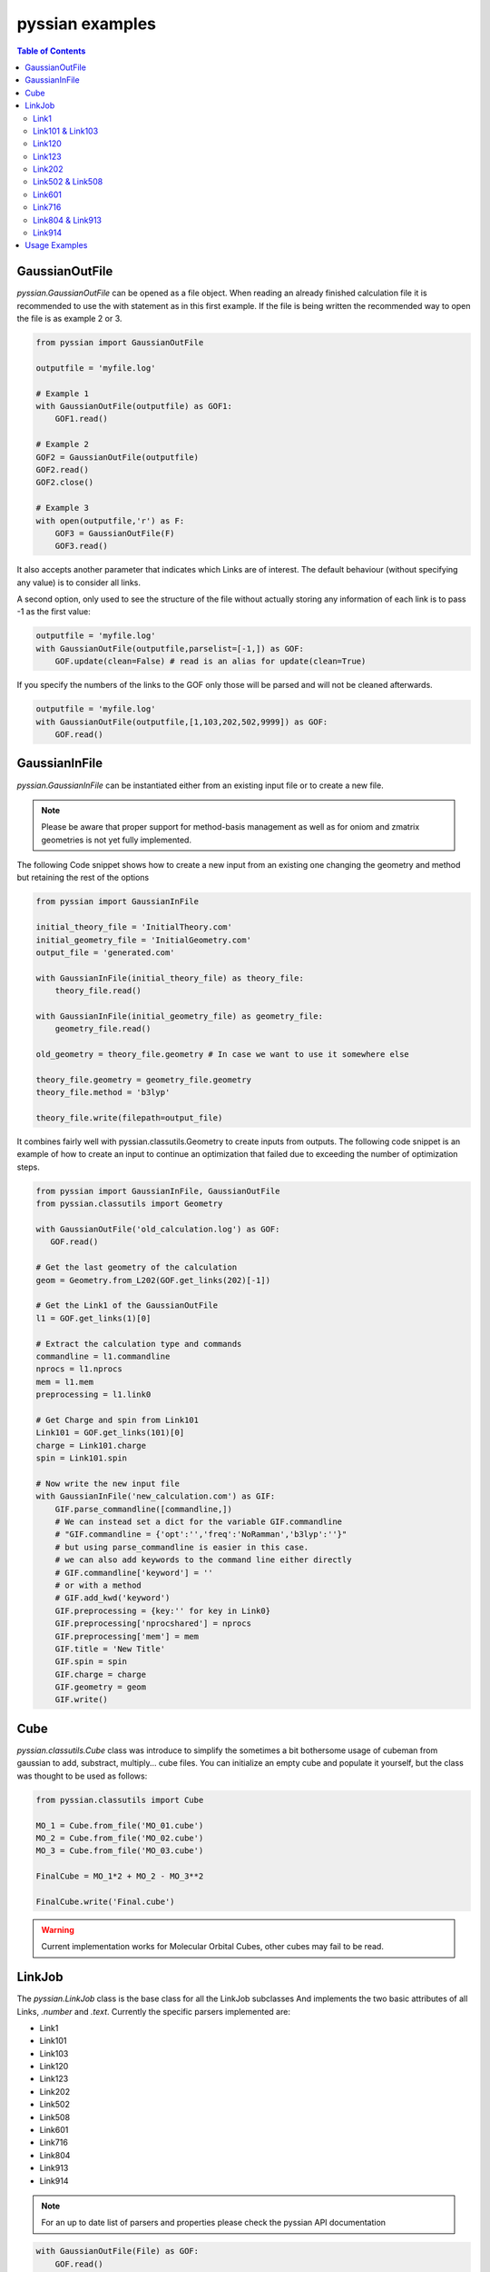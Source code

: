 ================
pyssian examples
================

.. contents:: Table of Contents
   :backlinks: none
   :local:


GaussianOutFile
---------------

*pyssian.GaussianOutFile* can be opened as a file object. When reading an
already finished calculation file it is recommended to use the with statement as
in this first example. If the file is being written the recommended way to open
the file is as example 2 or 3.

.. code:: python

   from pyssian import GaussianOutFile

   outputfile = 'myfile.log'

   # Example 1
   with GaussianOutFile(outputfile) as GOF1:
       GOF1.read()

   # Example 2
   GOF2 = GaussianOutFile(outputfile)
   GOF2.read()
   GOF2.close()

   # Example 3
   with open(outputfile,'r') as F: 
       GOF3 = GaussianOutFile(F)
       GOF3.read()


It also accepts another parameter that indicates which Links are of interest.
The default behaviour (without specifying any value) is to consider all links.

A second option, only used to see the structure of the file without actually
storing any information of each link is to pass -1 as the first value:

.. code:: python

   outputfile = 'myfile.log'
   with GaussianOutFile(outputfile,parselist=[-1,]) as GOF:
       GOF.update(clean=False) # read is an alias for update(clean=True)

If you specify the numbers of the links to the GOF only those will be parsed and
will not be cleaned afterwards.

.. code:: python

   outputfile = 'myfile.log'
   with GaussianOutFile(outputfile,[1,103,202,502,9999]) as GOF:
       GOF.read()


GaussianInFile
--------------

*pyssian.GaussianInFile* can be instantiated either from an existing input file
or to create a new file.

.. note::

   Please be aware that proper support for method-basis management as well as 
   for oniom and zmatrix geometries is not yet fully implemented.

The following Code snippet shows how to create a new input from an existing
one changing the geometry and method but retaining the rest of the options

.. code:: python

   from pyssian import GaussianInFile

   initial_theory_file = 'InitialTheory.com'
   initial_geometry_file = 'InitialGeometry.com'
   output_file = 'generated.com'

   with GaussianInFile(initial_theory_file) as theory_file:
       theory_file.read()
      
   with GaussianInFile(initial_geometry_file) as geometry_file:
       geometry_file.read()
      
   old_geometry = theory_file.geometry # In case we want to use it somewhere else
   
   theory_file.geometry = geometry_file.geometry
   theory_file.method = 'b3lyp'
   
   theory_file.write(filepath=output_file)


It combines fairly well with pyssian.classutils.Geometry to create inputs from
outputs. The following code snippet is an example of how to create an input to
continue an optimization that failed due to exceeding the number of optimization
steps.

.. code:: python

   from pyssian import GaussianInFile, GaussianOutFile
   from pyssian.classutils import Geometry

   with GaussianOutFile('old_calculation.log') as GOF:
      GOF.read()

   # Get the last geometry of the calculation
   geom = Geometry.from_L202(GOF.get_links(202)[-1])

   # Get the Link1 of the GaussianOutFile
   l1 = GOF.get_links(1)[0]

   # Extract the calculation type and commands
   commandline = l1.commandline
   nprocs = l1.nprocs
   mem = l1.mem
   preprocessing = l1.link0

   # Get Charge and spin from Link101
   Link101 = GOF.get_links(101)[0]
   charge = Link101.charge
   spin = Link101.spin

   # Now write the new input file
   with GaussianInFile('new_calculation.com') as GIF:
       GIF.parse_commandline([commandline,])
       # We can instead set a dict for the variable GIF.commandline
       # "GIF.commandline = {'opt':'','freq':'NoRamman','b3lyp':''}"
       # but using parse_commandline is easier in this case.
       # we can also add keywords to the command line either directly
       # GIF.commandline['keyword'] = ''
       # or with a method
       # GIF.add_kwd('keyword')
       GIF.preprocessing = {key:'' for key in Link0}
       GIF.preprocessing['nprocshared'] = nprocs
       GIF.preprocessing['mem'] = mem
       GIF.title = 'New Title'
       GIF.spin = spin
       GIF.charge = charge
       GIF.geometry = geom
       GIF.write()


Cube
----

*pyssian.classutils.Cube* class was introduce to simplify the sometimes a bit 
bothersome usage of cubeman from gaussian to add, substract, multiply... cube 
files. You can initialize an empty cube and populate it yourself, but the class 
was thought to be used as follows: 

.. code:: python

   from pyssian.classutils import Cube 

   MO_1 = Cube.from_file('MO_01.cube')
   MO_2 = Cube.from_file('MO_02.cube')
   MO_3 = Cube.from_file('MO_03.cube')
   
   FinalCube = MO_1*2 + MO_2 - MO_3**2
   
   FinalCube.write('Final.cube') 

.. warning:: 

   Current implementation works for Molecular Orbital Cubes, other cubes may 
   fail to be read. 


LinkJob
-------

The *pyssian.LinkJob* class is the base class for all the LinkJob subclasses
And implements the two basic attributes of all Links, *.number* and *.text*.
Currently the specific parsers implemented are:

- Link1
- Link101
- Link103
- Link120
- Link123
- Link202
- Link502
- Link508
- Link601
- Link716
- Link804
- Link913
- Link914

.. note::

   For an up to date list of parsers and properties please check the pyssian
   API documentation

.. code:: python

   with GaussianOutFile(File) as GOF:
       GOF.read()
   link = GOF[0][RandomPosition]
   # General Attributes of all LinkJob classes
   print(link.number)
   print(link.text)


Link1
+++++

.. code:: python

   # From the file Get the first Link1
   l1 = GOF.get_links(1)[0]

   # Attributes of Link1
   l1.commandline
   l1.nprocs
   l1.mem
   l1.link0
   l1.IOps
   l1.info # Will be deprecated in the future


Link101 & Link103
+++++++++++++++++

.. code:: python

   l101 = GOF.get_links(101)[0]
   l101.spin
   l101.charge

   l103 = GOF.get_links(103)[0]
   l103.mode
   l103.state
   l103.convergence
   l103.parameters
   l103.stepnumber
   l103.scanpoint
   if l103.mode == 'Iteration':
       l103.print_convergence()

Link120
+++++++

.. code:: python
   
   l120 = GOF.get_links(120)[0]
   l120.energy
   l120.energy_partitions[0]

Link123
+++++++

.. code:: python

   l123 = GOF.get_links(123)[0]
   l123.orientation
   l123.step
   l123.direction
   l123.reactioncoord


Link202
+++++++

.. code:: python

   l202 = GOF[-1].get_links(202)[0]
   l202.orientation
   l202.DistanceMatrix
   l202.print_orientation()
   l202.get_atom_mapping()

Link502 & Link508
+++++++++++++++++

.. code:: python

   list_of_links = GOF.get_links(502,508)
   energies = [link.energy for link in list_of_links if link.energy is not None]

Link601
+++++++

.. code:: python

   lk601 = GOF[-1].get_links(601)[-1]
   lk601.mulliken
   lk601.mulliken_heavy

Link716
+++++++

.. code:: python

   l716 = GOF[-1].get_links(716)[-1]
   l716.mode
   l716.dipole
   l716.units
   l716.zeropoint
   l716.thermal_energy
   l716.enthalpy
   l716.gibbs
   l716.EContribs
   l716.IRSpectrum

Link804 & Link913
+++++++++++++++++

.. code:: python

   l804 = GOF.get_links(804)[-1]
   l804.MP2
   l804.SpinComponents
   scs_corr = Link804.get_SCScorr()
   HF_energy = GOF.get_links(502)[-1].energy 
   scs_energy = HF_energy + scs_corr

   l913 = GOF.get_links(913)[-1]
   l913.MP4
   l913.CCSDT


Link914
+++++++

.. code:: python

   l914 = GOF.get_links(914)[-1]
   for es in l914.excitedstates: 
       number, energy, wavelen, OStrength, s2, transitions = es
       for transition in transitions: 
           donor = transition.donor
           acceptor = transition.acceptor 
           contribution = transition.contribution
           print(f'{donor} -> {acceptor}     {contribution}')
   # which can be done for the excited states 2,5,6: 
   l914.print_excitedstates(2,5,6,show_transitions=True)


Usage Examples
--------------

Code snippet to extract the last potential energy and geometry

.. code:: python

   from pyssian import GaussianOutFile

   myfile = 'myoutput.log'
   with GaussianOutFile(myfile) as GOF:
      GOF.read()

   final_geometry = GOF.get_links(202)[-1].orientation
   last_potential_energy = GOF.get_links(502)[-1]
   print(last_potential_energy)
   print(str(final_geometry))


Code snippet to display 'Filename HF MP2 MP2(SCS)'

.. code:: python

   from pyssian import GaussianOutFile

   myfile = 'myoutput.log'
   with GaussianOutFile(myfile,[1,502,804]) as GOF:
      GOF.read()

   HF = GOF.get_links(502)[-1].energy
   l804 = GOF.get_links(804)[-1]
   MP2 = l804.MP2
   MP2scs = HF + l804.get_SCScorr()
   print(f'{MyFile}\t{HF}\t{MP2}\t{MP2scs}')


Code Snippet to follow an ongoing gaussian calculation

.. code:: python

   from time import sleep

   from pyssian import GaussianOutFile

   GOF = GaussianOutFile('myoutput.log',[-1,])
   GOF.update(clean=False)
   print(GOF[-1][-1])
   sleep(10)
   GOF.update(clean=False)
   print(GOF[-1][-1])
   GOF.close()

